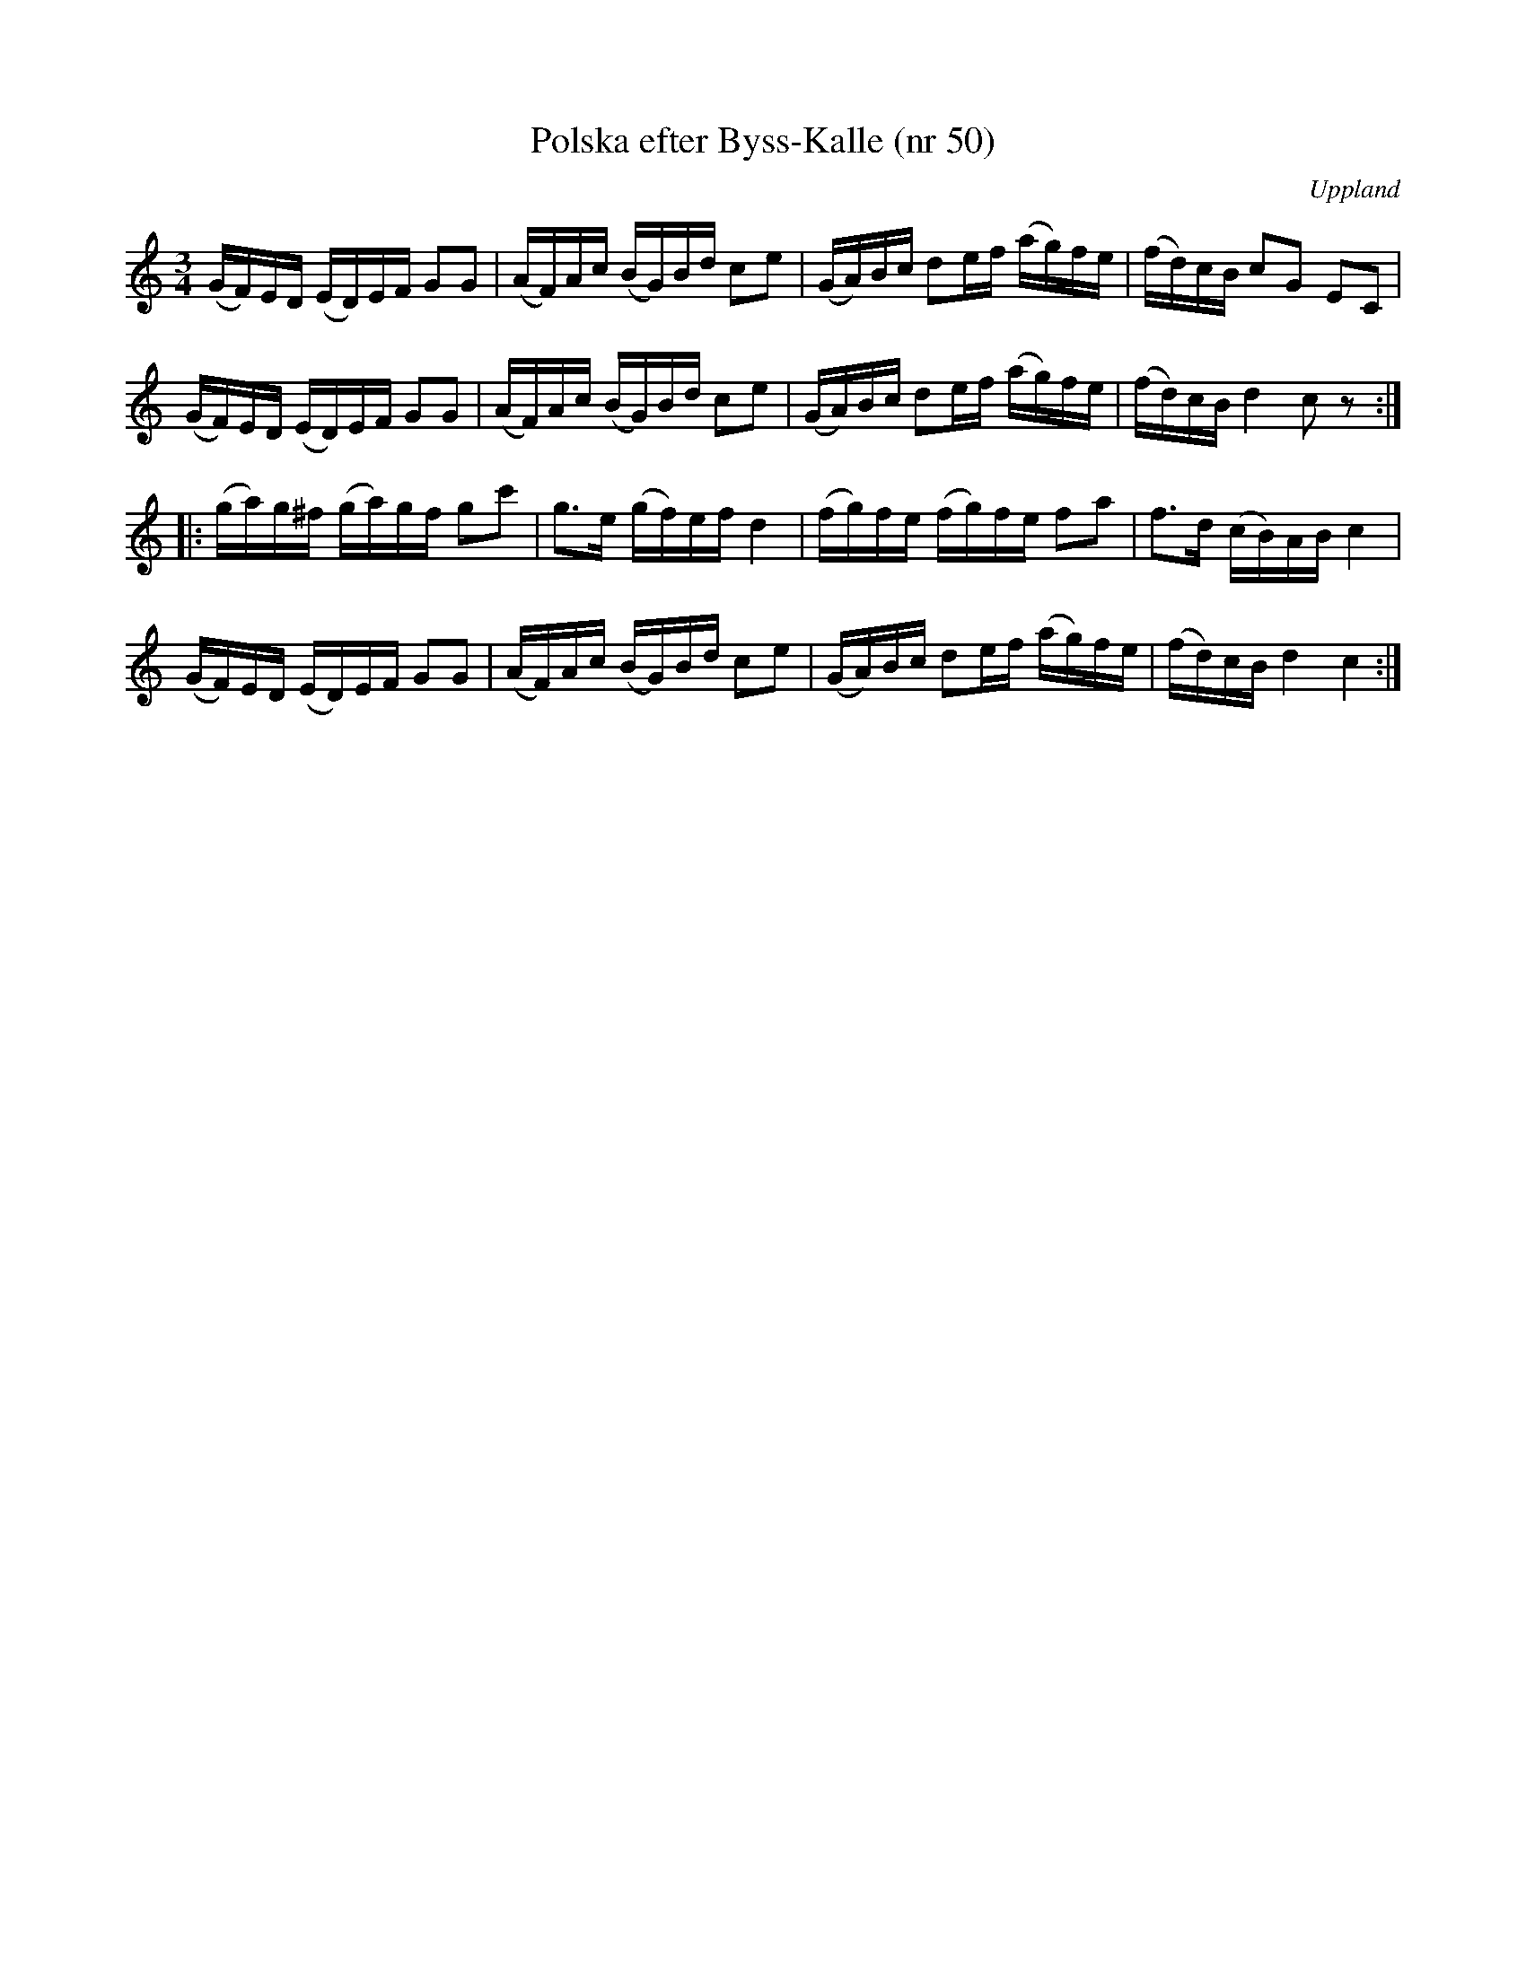 %%abc-charset utf-8

X: 50
T: Polska efter Byss-Kalle (nr 50)
S: efter Byss-Kalle
B: 57 låtar efter Byss-Kalle nr 50
N: I uppteckningen står: "Dessa polskar ha meddelats av Rune Lundqvist från Torsåker, vilken i sin ordning erhållit dem från Joel Rådberg, Sandviken. Enligt uppgift av Lundqvist skulle Rådberg fått melodierna 1931 av Arvid Tjällstedt".
B: Jämför SMUS - katalog Hs12 bild 4 efter [[Personer/Carl Sved]]
O: Uppland
R: Polska
Z: Nils L
M: 3/4
L: 1/16
K: C
(GF)ED (ED)EF G2G2 | (AF)Ac (BG)Bd c2e2 | (GA)Bc d2ef (ag)fe | (fd)cB c2G2 E2C2 |
(GF)ED (ED)EF G2G2 | (AF)Ac (BG)Bd c2e2 | (GA)Bc d2ef (ag)fe | (fd)cB d4 c2z2 ::
(ga)g^f (ga)gf g2c'2 | g2>e2 (gf)ef d4 | (fg)fe (fg)fe f2a2 | f2>d2 (cB)AB c4 |
(GF)ED (ED)EF G2G2 | (AF)Ac (BG)Bd c2e2 | (GA)Bc d2ef (ag)fe | (fd)cB d4 c4 :|

